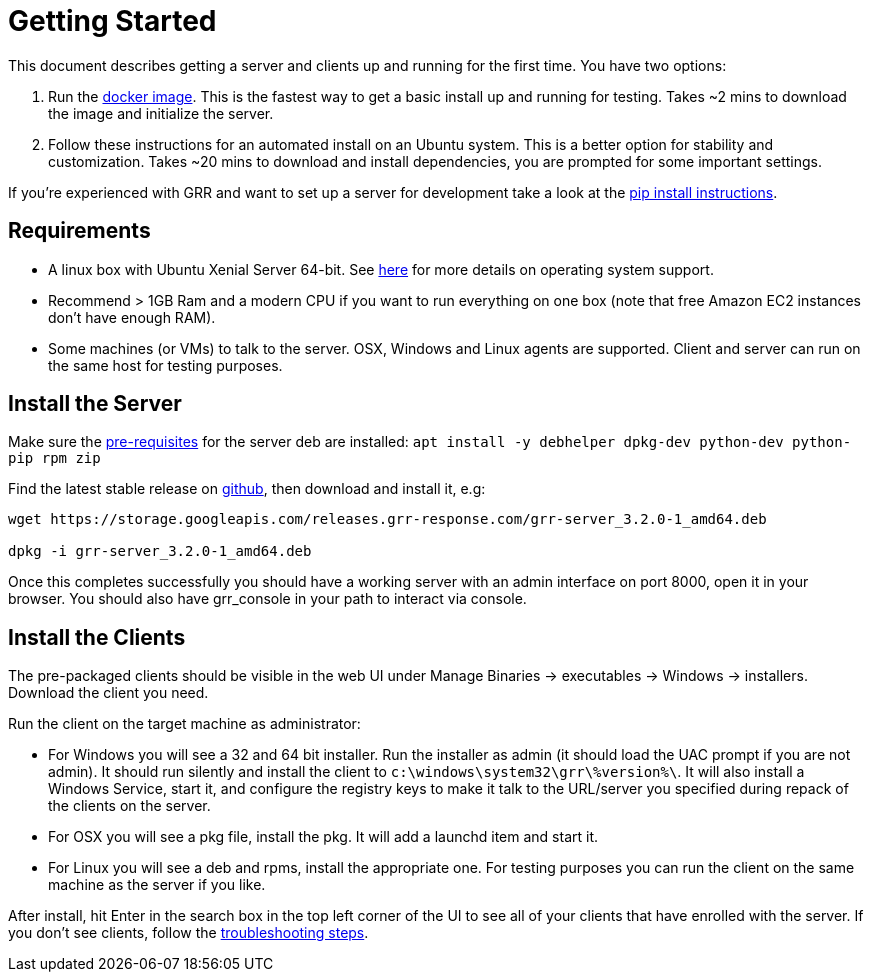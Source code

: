 = Getting Started =

This document describes getting a server and clients up and running for the first time. You have two options: 

 1. Run the link:https://github.com/google/grr-doc/blob/master/docker.adoc[docker image]. This is the fastest way to get a basic install up and running for testing. Takes ~2 mins to download the image and initialize the server.
 2. Follow these instructions for an automated install on an Ubuntu system. This is a better option for stability and customization. Takes ~20 mins to download and install dependencies, you are prompted for some important settings.
 
If you're experienced with GRR and want to set up a server for development take a look at the link:https://github.com/google/grr-doc/blob/master/installfrompip.adoc[pip install instructions].

== Requirements ==

 * A linux box with Ubuntu Xenial Server 64-bit. See link:faq.adoc#what-operating-system-versions-does-the-server-support[here] for more details on operating system support.
 * Recommend > 1GB Ram and a modern CPU if you want to run everything on one box (note that free Amazon EC2 instances don't have enough RAM).
 * Some machines (or VMs) to talk to the server. OSX, Windows and Linux agents are supported. Client and server can run on the same host for testing purposes.

== Install the Server ==

Make sure the link:https://github.com/google/grr/blob/master/debian/control[pre-requisites]
for the server deb are installed: `apt install -y debhelper dpkg-dev python-dev python-pip rpm zip`

Find the latest stable release on link:https://github.com/google/grr/releases[github], then
download and install it, e.g:

---------------------------------------------------------------------------------------
wget https://storage.googleapis.com/releases.grr-response.com/grr-server_3.2.0-1_amd64.deb

dpkg -i grr-server_3.2.0-1_amd64.deb
---------------------------------------------------------------------------------------

Once this completes successfully you should have a working server with an admin interface on port 8000, open it in your browser. You should also have grr_console in your path to interact via console.

== Install the Clients ==

The pre-packaged clients should be visible in the web UI under Manage Binaries -> executables -> Windows -> installers. Download the client you need.

Run the client on the target machine as administrator:

 - For Windows you will see a 32 and 64 bit installer. Run the installer as admin 
   (it should load the UAC prompt if you are not admin). It should run silently 
   and install the client to `c:\windows\system32\grr\%version%\`. It will also install 
   a Windows Service, start it, and configure the registry keys to make it talk to the 
   URL/server you specified during repack of the clients on the server.
 - For OSX you will see a pkg file, install the pkg. It will add a launchd item and start it.
 - For Linux you will see a deb and rpms, install the appropriate one. For testing purposes you can run the client
   on the same machine as the server if you like.

After install, hit Enter in the search box in the top left corner of the UI to see all of your clients that have enrolled with the server. If you don't see clients, follow the link:https://github.com/google/grr-doc/blob/master/troubleshooting.adoc#i-dont-see-my-clients[troubleshooting steps].
